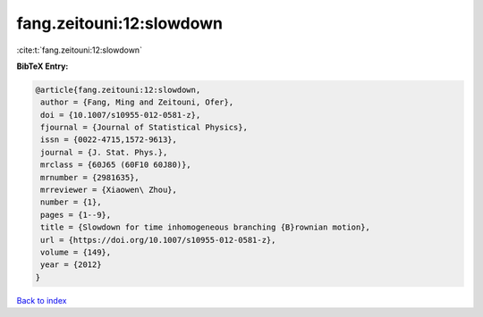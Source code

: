 fang.zeitouni:12:slowdown
=========================

:cite:t:`fang.zeitouni:12:slowdown`

**BibTeX Entry:**

.. code-block:: bibtex

   @article{fang.zeitouni:12:slowdown,
    author = {Fang, Ming and Zeitouni, Ofer},
    doi = {10.1007/s10955-012-0581-z},
    fjournal = {Journal of Statistical Physics},
    issn = {0022-4715,1572-9613},
    journal = {J. Stat. Phys.},
    mrclass = {60J65 (60F10 60J80)},
    mrnumber = {2981635},
    mrreviewer = {Xiaowen\ Zhou},
    number = {1},
    pages = {1--9},
    title = {Slowdown for time inhomogeneous branching {B}rownian motion},
    url = {https://doi.org/10.1007/s10955-012-0581-z},
    volume = {149},
    year = {2012}
   }

`Back to index <../By-Cite-Keys.rst>`_
